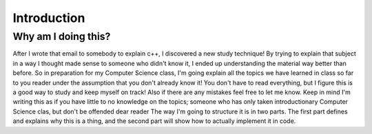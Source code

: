 
.. post:: 22 Aug, 2015
   :tags: tips, ablog, directive
   :category: Example, How To
   :author: Vesselinova, Neda
   :location: Santa Fe, NM
   :redirect: doc/post.rst
   :excerpt: 2
   :image: 1
   
============
Introduction
============

Why am I doing this?
====================

After I wrote that email to somebody to explain c++, I discovered a new study technique!
By trying to explain that subject in a way I thought made sense to someone who didn't know it, I ended up understanding the material way better than before.
So in preparation for my Computer Science class, I'm going explain all the topics we have learned in class so far to you reader under the assumption that you don't already know it!
You don't have to read everything, but I figure this is a good way to study and keep myself on track!
Also if there are any mistakes feel free to let me know.
Keep in mind I'm writing this as if you have little to no knowledge on the topics; someone who has only taken introductionary Computer Science clas, but don't be offended dear reader
The way I'm going to structure it is in two parts.
The first part defines and explains why this is a thing, and the second part will show how to actually implement it in code.
